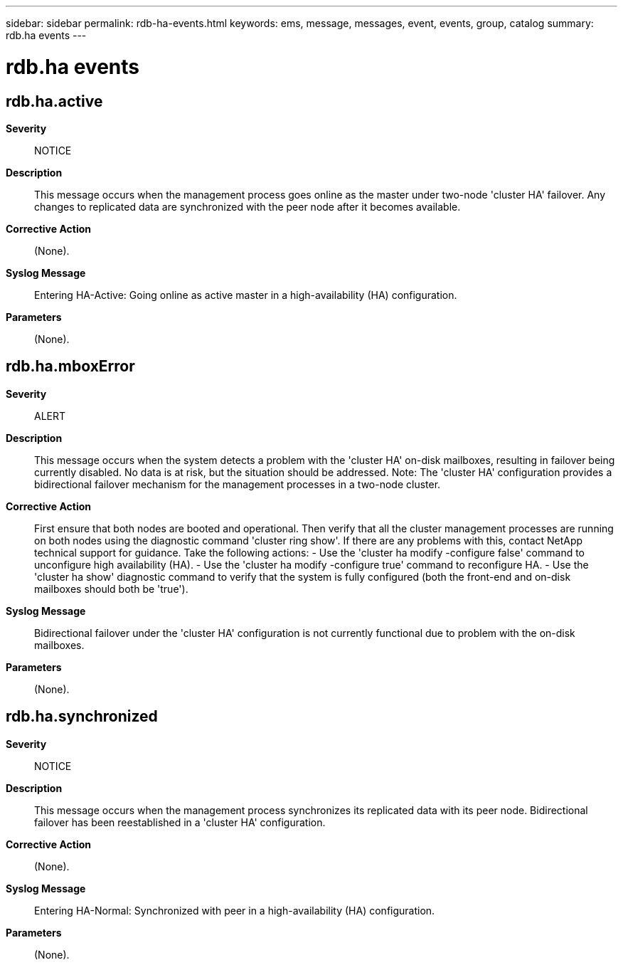 ---
sidebar: sidebar
permalink: rdb-ha-events.html
keywords: ems, message, messages, event, events, group, catalog
summary: rdb.ha events
---

= rdb.ha events
:toclevels: 1
:hardbreaks:
:nofooter:
:icons: font
:linkattrs:
:imagesdir: ./media/

== rdb.ha.active
*Severity*::
NOTICE
*Description*::
This message occurs when the management process goes online as the master under two-node 'cluster HA' failover. Any changes to replicated data are synchronized with the peer node after it becomes available.
*Corrective Action*::
(None).
*Syslog Message*::
Entering HA-Active: Going online as active master in a high-availability (HA) configuration.
*Parameters*::
(None).

== rdb.ha.mboxError
*Severity*::
ALERT
*Description*::
This message occurs when the system detects a problem with the 'cluster HA' on-disk mailboxes, resulting in failover being currently disabled. No data is at risk, but the situation should be addressed. Note: The 'cluster HA' configuration provides a bidirectional failover mechanism for the management processes in a two-node cluster.
*Corrective Action*::
First ensure that both nodes are booted and operational. Then verify that all the cluster management processes are running on both nodes using the diagnostic command 'cluster ring show'. If there are any problems with this, contact NetApp technical support for guidance. Take the following actions: - Use the 'cluster ha modify -configure false' command to unconfigure high availability (HA). - Use the 'cluster ha modify -configure true' command to reconfigure HA. - Use the 'cluster ha show' diagnostic command to verify that the system is fully configured (both the front-end and on-disk mailboxes should both be 'true').
*Syslog Message*::
Bidirectional failover under the 'cluster HA' configuration is not currently functional due to problem with the on-disk mailboxes.
*Parameters*::
(None).

== rdb.ha.synchronized
*Severity*::
NOTICE
*Description*::
This message occurs when the management process synchronizes its replicated data with its peer node. Bidirectional failover has been reestablished in a 'cluster HA' configuration.
*Corrective Action*::
(None).
*Syslog Message*::
Entering HA-Normal: Synchronized with peer in a high-availability (HA) configuration.
*Parameters*::
(None).
